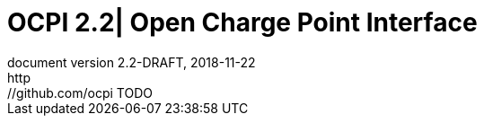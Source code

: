 :toc: macro
:toclevels: 5
:numbered:
:pagenums:
:title-separator: |
[separator=|]
:year: 2018
:protocol_version: 2.2
:document_version: {protocol_version}-DRAFT
:revision_date: {year}-11-22

= OCPI {protocol_version}| Open Charge Point Interface
document version {document_version}, {revision_date}
http://github.com/ocpi TODO

<<<
:toc:

